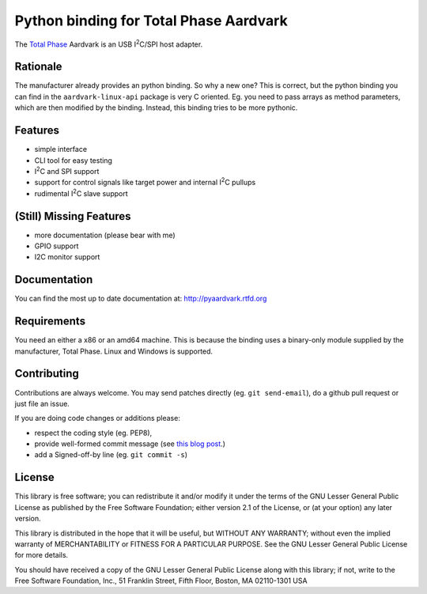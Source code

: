 Python binding for Total Phase Aardvark |BuildStatus|
=====================================================

The `Total Phase`_ Aardvark is an USB |I2C|/SPI host adapter.


Rationale
---------

The manufacturer already provides an python binding. So why a new one? This
is correct, but the python binding you can find in the
``aardvark-linux-api`` package is very C oriented. Eg. you need to pass
arrays as method parameters, which are then modified by the binding.
Instead, this binding tries to be more pythonic.


Features
--------

* simple interface
* CLI tool for easy testing
* |I2C| and SPI support
* support for control signals like target power and internal |I2C| pullups
* rudimental |I2C| slave support


(Still) Missing Features
------------------------

* more documentation (please bear with me)
* GPIO support
* I2C monitor support


Documentation
-------------

You can find the most up to date documentation at:
http://pyaardvark.rtfd.org


Requirements
------------

You need an either a x86 or an amd64 machine. This is because the binding
uses a binary-only module supplied by the manufacturer, Total Phase.
Linux and Windows is supported.


Contributing
------------

Contributions are always welcome. You may send patches directly (eg. ``git
send-email``), do a github pull request or just file an issue.

If you are doing code changes or additions please:

* respect the coding style (eg. PEP8),
* provide well-formed commit message (see `this blog post
  <http://tbaggery.com/2008/04/19/a-note-about-git-commit-messages.html>`_.)
* add a Signed-off-by line (eg. ``git commit -s``)


License
-------

This library is free software; you can redistribute it and/or modify it
under the terms of the GNU Lesser General Public License as published by
the Free Software Foundation; either version 2.1 of the License, or (at
your option) any later version.

This library is distributed in the hope that it will be useful, but WITHOUT
ANY WARRANTY; without even the implied warranty of MERCHANTABILITY or
FITNESS FOR A PARTICULAR PURPOSE.  See the GNU Lesser General Public
License for more details.

You should have received a copy of the GNU Lesser General Public License
along with this library; if not, write to the Free Software Foundation,
Inc., 51 Franklin Street, Fifth Floor, Boston, MA  02110-1301  USA

.. _Total Phase: http://www.totalphase.com
.. |I2C| replace:: I\ :sup:`2`\ C
.. |BuildStatus| image:: https://travis-ci.org/kontron/python-aardvark.png?branch=master
                 :target: https://travis-ci.org/kontron/python-aardvark
